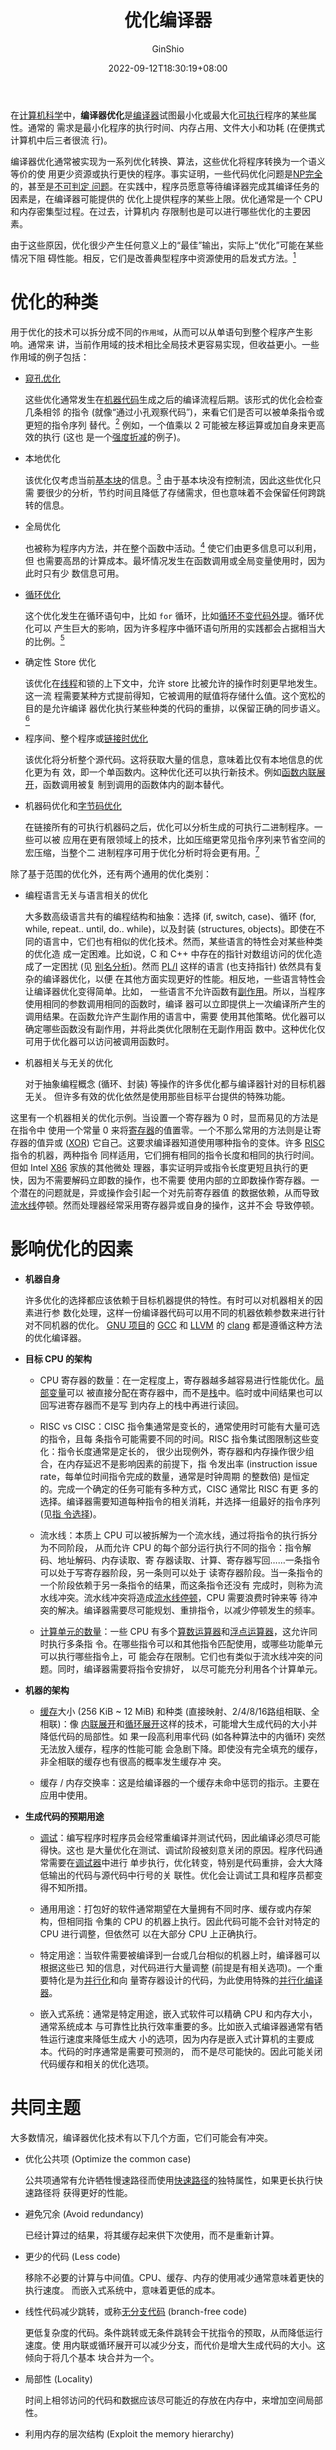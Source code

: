#+hugo_categories: CompilerPrinciple
#+hugo_tags: Optimization
#+hugo_draft: true
#+hugo_locale: zh
#+hugo_lastmod: 2022-09-21T22:13:56+08:00
#+hugo_auto_set_lastmod: nil
#+hugo_front_matter_key_replace: author>authors
#+title: 优化编译器
#+author: GinShio
#+date: 2022-09-12T18:30:19+08:00
#+email: ginshio78@gmail.com
#+description: GinShio | 优化编译器 -- Wikipedia 翻译
#+keywords: CompilerPrinciple Optimization
#+export_file_name: optimizing_compiler.zh-cn.txt


在[[https://en.wikipedia.org/wiki/Computing][计算机科学]]中，​*编译器优化*​是[[https://en.wikipedia.org/wiki/Compiler][编译器]]试图最小化或最大化[[https://en.wikipedia.org/wiki/Executable][可执行]]程序的某些属性。通常的
需求是最小化程序的执行时间、内存占用、文件大小和功耗 (在便携式计算机中后三者很流
行)。

编译器优化通常被实现为一系列优化转换、算法，这些优化将程序转换为一个语义等价的使
用更少资源或执行更快的程序。事实证明，一些代码优化问题是[[https://en.wikipedia.org/wiki/NP-complete][NP完全]]的，甚至是[[https://en.wikipedia.org/wiki/Undecidable_problem][不可判定
问题]]。在实践中，程序员愿意等待编译器完成其编译任务的因素是，在编译器可能提供的
优化上提供程序的某些上限。优化通常是一个 CPU 和内存密集型过程。在过去，计算机内
存限制也是可以进行哪些优化的主要因素。

由于这些原因，优化很少产生任何意义上的“最佳”输出，实际上“优化”可能在某些情况下阻
碍性能。相反，它们是改善典型程序中资源使用的启发式方法。[fn:1]

* 优化的种类

用于优化的技术可以拆分成不同的​=作用域=​，从而可以从单语句到整个程序产生影响。通常来
讲，当前作用域的技术相比全局技术更容易实现，但收益更小。一些作用域的例子包括：

  + [[https://en.wikipedia.org/wiki/Peephole_optimization][窥孔优化]]

    这些优化通常发生在[[https://en.wikipedia.org/wiki/Machine_code][机器代码]]生成之后的编译流程后期。该形式的优化会检查几条相邻
    的指令 (就像“通过小孔观察代码”)，来看它们是否可以被单条指令或更短的指令序列
    替代。[fn:2]  例如，一个值乘以 2 可能被左移运算或加自身来更高效的执行 (这也
    是一个[[https://en.wikipedia.org/wiki/Strength_reduction][强度折减]]的例子)。

  + 本地优化

    该优化仅考虑当前[[https://en.wikipedia.org/wiki/Basic_block][基本块]]的信息。[fn:3] 由于基本块没有控制流，因此这些优化只需
    要很少的分析，节约时间且降低了存储需求，但也意味着不会保留任何跨跳转的信息。

  + 全局优化

    也被称为程序内方法，并在整个函数中活动。[fn:3] 使它们由更多信息可以利用，但
    也需要高昂的计算成本。最坏情况发生在函数调用或全局变量使用时，因为此时只有少
    数信息可用。

  + [[https://en.wikipedia.org/wiki/Loop_optimization][循环优化]]

    这个优化发生在循环语句中，比如 =for= 循环，比如[[https://en.wikipedia.org/wiki/Loop-invariant_code_motion][循环不变代码外提]]。循环优化可以
    产生巨大的影响，因为许多程序中循环语句所用的实践都会占据相当大的比例。[fn:4]

  + 确定性 Store 优化

    该优化在[[https://en.wikipedia.org/wiki/Threads_(computer_science)][线程]]和锁的上下文中，允许 store 比被允许的操作时刻更早地发生。这一流
    程需要某种方式提前得知，它被调用的赋值将存储什么值。这个宽松的目的是允许编译
    器优化执行某些种类的代码的重排，以保留正确的同步语义。[fn:5]

  + 程序间、整个程序或[[https://en.wikipedia.org/wiki/Interprocedural_optimization][链接时优化]]

    该优化将分析整个源代码。这将获取大量的信息，意味着比仅有本地信息的优化更为有
    效，即一个单函数内。这种优化还可以执行新技术。例如[[https://en.wikipedia.org/wiki/Inline_expansion][函数内联展开]]，函数调用被复
    制到调用的函数体内的副本替代。

  + 机器码优化和[[https://en.wikipedia.org/wiki/Object_code_optimizer][字节码优化]]

    在链接所有的可执行机器码之后，优化可以分析生成的可执行二进制程序。一些可以被
    应用在更有限领域上的技术，比如压缩更常见指令序列来节省空间的宏压缩，当整个二
    进制程序可用于优化分析时将会更有用。[fn:6]

除了基于范围的优化外，还有两个通用的优化类别：
  + 编程语言无关与语言相关的优化

    大多数高级语言共有的编程结构和抽象：选择 (if, switch, case)、循环 (for,
    while, repeat.. until, do.. while)，以及封装 (structures, objects)。即使在不
    同的语言中，它们也有相似的优化技术。然而，某些语言的特性会对某些种类的优化造
    成一定困难。比如说，C 和 C++ 中存在的指针对数组访问的优化造成了一定困扰 (见
    [[https://en.wikipedia.org/wiki/Alias_analysis][别名分析]])。然而 [[https://en.wikipedia.org/wiki/PL/I][PL/I]] 这样的语言 (也支持指针) 依然具有复杂的编译器优化，以便
    在其他方面实现更好的性能。相反地，一些语言特性会让编译器优化变得简单。比如，
    一些语言不允许函数有[[https://en.wikipedia.org/wiki/Side_effect_(computer_science)][副作用]]。所以，当程序使用相同的参数调用相同的函数时，编译
    器可以立即提供上一次编译所产生的调用结果。在函数允许产生副作用的语言中，需要
    使用其他策略。优化器可以确定哪些函数没有副作用，并将此类优化限制在无副作用函
    数中。这种优化仅可用于优化器可以访问被调用函数时。

  + 机器相关与无关的优化

    对于抽象编程概念 (循环、封装) 等操作的许多优化都与编译器针对的目标机器无关。
    但许多有效的优化依然是使用那些目标平台提供的特殊功能。


这里有一个机器相关的优化示例。当设置一个寄存器为 0 时，显而易见的方法是在指令中
使用一个常量 0 来将[[https://en.wikipedia.org/wiki/Processor_register][寄存器]]的值置零。一个不那么常用的方法则是让寄存器的值异或
([[https://en.wikipedia.org/wiki/Exclusive_or][XOR]]) 它自己。这要求编译器知道使用哪种指令的变体。许多 [[https://en.wikipedia.org/wiki/Reduced_instruction_set_computer][RISC]] 指令的机器，两种指令
同样适用，它们拥有相同的指令长度和相同的执行时间。但如 Intel [[https://en.wikipedia.org/wiki/X86][X86]] 家族的其他微处
理器，事实证明异或指令长度更短且执行的更快，因为不需要解码立即数的操作，也不需要
使用内部的立即数操作寄存器。一个潜在的问题就是，异或操作会引起一个对先前寄存器值
的数据依赖，从而导致[[https://en.wikipedia.org/wiki/Instruction_pipelining][流水线]]停顿。然而处理器经常采用寄存器异或自身的操作，这并不会
导致停顿。


* 影响优化的因素

 + *机器自身*

   许多优化的选择都应该依赖于目标机器提供的特性。有时可以对机器相关的因素进行参
   数化处理，这样一份编译器代码可以用不同的机器依赖参数来进行针对不同机器的优化。
   [[https://en.wikipedia.org/wiki/GNU_Project][GNU 项目]]的 [[https://en.wikipedia.org/wiki/GNU_Compiler_Collection][GCC]] 和 [[https://en.wikipedia.org/wiki/LLVM][LLVM]] 的 [[https://en.wikipedia.org/wiki/Clang][clang]] 都是遵循这种方法的优化编译器。

 + *目标 CPU 的架构*

   * CPU 寄存器的数量：在一定程度上，寄存器越多越容易进行性能优化。[[https://en.wikipedia.org/wiki/Local_variable][局部变量]]可以
     被直接分配在寄存器中，而不是[[https://en.wikipedia.org/wiki/Call_stack][栈]]中。临时或中间结果也可以回写进寄存器而不是写
     到内存上的栈中再进行读回。

   * RISC vs CISC：CISC 指令集通常是变长的，通常使用时可能有大量可选的指令，且每
     条指令可能需要不同的时间。RISC 指令集试图限制这些变化：指令长度通常是定长的，
     很少出现例外，寄存器和内存操作很少组合，在内存延迟不是影响因素的前提下，指
     令发出率 (instruction issue rate，每单位时间指令完成的数量，通常是时钟周期
     的整数倍) 是恒定的。完成一个确定的任务可能有多种方式，CISC 通常比 RISC 有更
     多的选择。编译器需要知道每种指令的相关消耗，并选择一组最好的指令序列 (见[[https://en.wikipedia.org/wiki/Instruction_selection][指
     令选择]])。

   * 流水线：本质上 CPU 可以被拆解为一个流水线，通过将指令的执行拆分为不同阶段，
     从而允许 CPU 的每个部分运行执行不同的指令：指令解码、地址解码、内存读取、寄
     存器读取、计算、寄存器写回……一条指令可以处于写寄存器阶段，另一条则可以处于
     读寄存器阶段。当一条指令的一个阶段依赖于另一条指令的结果，而这条指令还没有
     完成时，则称为流水线冲突。流水线冲突将造成[[https://en.wikipedia.org/wiki/Pipeline_stall][流水线停顿]]，CPU 需要浪费时钟来等
     待冲突的解决。编译器需要尽可能规划、重排指令，以减少停顿发生的频率。

   * [[https://en.wikipedia.org/wiki/Superscalar][计算单元的数量]]：一些 CPU 有多个[[https://en.wikipedia.org/wiki/Arithmetic_logic_unit][算数运算器]]和[[https://en.wikipedia.org/wiki/Floating-point_unit][浮点运算器]]，这允许同时执行多条指
     令。在哪些指令可以和其他指令匹配使用，或哪些功能单元可以执行哪些指令上，可
     能会存在限制。它们也有类似于流水线冲突的问题。同时，编译器需要将指令安排好，
     以尽可能充分利用各个计算单元。

 + *机器的架构*

   * [[https://en.wikipedia.org/wiki/CPU_cache][缓存]]大小 (256 KiB ~ 12 MiB) 和种类 (直接映射、2/4/8/16路组相联、全相联)：像
     [[https://en.wikipedia.org/wiki/Inline_expansion][内联展开]]和[[https://en.wikipedia.org/wiki/Loop_unrolling][循环展开]]这样的技术，可能增大生成代码的大小并降低代码的局部性。如
     果一段高利用率代码 (如各种算法中的内循环) 突然无法放入缓存，程序的性能可能
     会急剧下降。即使没有完全填充的缓存，非全相联的缓存也有很高的概率发生缓存冲
     突。

   * 缓存 / 内存交换率：这是给编译器的一个缓存未命中惩罚的指示。主要在应用中使用。

 + *生成代码的预期用途*

   * [[https://en.wikipedia.org/wiki/Debugging][调试]]：编写程序时程序员会经常重编译并测试代码，因此编译必须尽可能得快。这也
     是大量优化在测试、调试阶段被刻意关闭的原因。程序代码通常需要在[[https://en.wikipedia.org/wiki/Symbolic_debugger][调试器]]中进行
     单步执行，优化转变，特别是代码重排，会大大降低输出的代码与源代码中行号的关
     联性。优化会让调试工具和程序员都变得不知所措。

   * 通用用途：打包好的软件通常期望在大量拥有不同时序、缓存或内存架构，但相同指
     令集的 CPU 的机器上执行。因此代码可能不会针对特定的 CPU 进行调整，但依然可
     以在大部分 CPU 上正确执行。

   * 特定用途：当软件需要被编译到一台或几台相似的机器上时，编译器可以根据这些已
     知的信息，对代码进行大量调整 (前提是有相关选项)。一个重要特化是为[[https://en.wikipedia.org/wiki/Parallel_computing][并行化]]和向
     量寄存器设计的代码，为此使用特殊的[[https://en.wikipedia.org/wiki/Parallelizing_compiler][并行化编译器]]。

   * 嵌入式系统：通常是特定用途，嵌入式软件可以精确 CPU 和内存大小，通常系统成本
     与可靠性比执行效率重要的多。比如嵌入式编译器通常有牺牲运行速度来降低生成大
     小的选项，因为内存是嵌入式计算机的主要成本。代码的时序通常是需要可预测的，
     而不是尽可能快的。因此可能关闭代码缓存和相关的优化选项。


* 共同主题

大多数情况，编译器优化技术有以下几个方面，它们可能会有冲突。

 + 优化公共项 (Optimize the common case)

   公共项通常有允许牺牲慢速路径而使用[[https://en.wikipedia.org/wiki/Fast_path][快速路径]]的独特属性，如果更长执行快速路径将
   获得更好的性能。

 + 避免冗余 (Avoid redundancy)

   已经计算过的结果，将其缓存起来供下次使用，而不是重新计算。

 + 更少的代码 (Less code)

   移除不必要的计算与中间值。CPU、缓存、内存的使用减少通常意味着更快的执行速度。
   而嵌入式系统中，意味着更低的成本。

 + 线性代码减少跳转，或称[[https://en.wikipedia.org/wiki/Branch-free_code][无分支代码]] (branch-free code)

   更低复杂度的代码。条件跳转或无条件跳转会干扰指令的预取，从而降低运行速度。使
   用内联或循环展开可以减少分支，而代价是增大生成代码的大小。这倾向于将几个基本
   块合并为一个。

 + 局部性 (Locality)

   时间上相邻访问的代码和数据应该尽可能近的存放在内存中，来增加空间局部性。

 + 利用内存的层次结构 (Exploit the memory hierarchy)

   访问远离 CPU 的内存层次将会花费昂贵的代价，因此通常按照寄存器、缓存、内存、硬
   盘的顺序依次使用它们。

 + 并行化 (Parallelize)

   重排指令以允许计算在指令、内存、线程级别并行发生。

 + 更多准确信息是更好的 (More precise information is better)

   更多准确的信息给编译器，给以选择更好的优化技术。

 + 运行时指标可以提供帮助 (Runtime metrics can help)

   在测试期间可以生成优化信息。在运行时收集的信息，最好是最小的开销，可以被 [[https://en.wikipedia.org/wiki/Just-in-time_compilation][JIT]]
   编译器用来动态地改善优化

 + 强度折减 (Strength reduction)

   用简单的操作去替换复杂或困难或昂贵的操作。比如用乘以一个数的倒数替换除法，或
   使用变量归纳分析用加法替换循环索引中的乘法。


* 特化技术

** 循环优化

*** [[https://en.wikipedia.org/wiki/Induction_variable_analysis][归纳变量分析]] (Induction variable analysis)

如果一个循环中的变量与简单索引变量的一个线型函数相关，例如 ~j := 4 * i + 1~​，循环
变量每次改变时都会引起关联变量的更新。这可以做一个强度折减，并允许索引变量成为一个
[[https://en.wikipedia.org/wiki/Dead_code][死代码]]。[fn:7] 这个信息对[[https://en.wikipedia.org/wiki/Bounds-checking_elimination][边界检查消除]]和[[https://en.wikipedia.org/wiki/Dependence_analysis][依赖分析]]同样有用。

*** [[https://en.wikipedia.org/wiki/Loop_fission][循环裂变]] (Loop fission)

循环裂变尝试将一个循环分裂成同一索引范围内的多个循环，每个循环只是原循环体的一部
分。这可以提升[[https://en.wikipedia.org/wiki/Locality_of_reference][引用局部性]]，包括循环中访问的数据和循环体中的代码。

*** [[https://en.wikipedia.org/wiki/Loop_fusion][循环融合]] (Loop fusion)

尝试减少循环开销的技术。两个临近的循环且迭代次数相同时，不论该次数在编译期是否已
知，只要它们不彼此产生数据依赖，它们的循环体就可以合并。

*** [[https://en.wikipedia.org/wiki/Loop_inversion][循环颠倒]] (Loop inversion)

这种技术将标准的 ~while~ 循环转换为包含在 if 条件中的 ~do.. while~ 循环，从而减少了
2 次跳转。虽然复制了条件的检查，但通常很有效，因此跳转通常意味着流水线停顿。另外，
如果编译期知道初始条件且已知无副作用，则可以直接跳过开始的 if guard。

*** [[https://en.wikipedia.org/wiki/Loop_interchange][循环交换]] (Loop interchange)

该优化交换内外两层循环。当循环索引变量使用在数组中时，该优化可以提升引用的空间局
部性 (依赖于数组布局)。

*** [[https://en.wikipedia.org/wiki/Loop-invariant_code_motion][循环不变代码提升]] (Loop-invariant code motion)

如果每次迭代，都会计算一个数据，且每次循环该值不变，那么将该次计算置于循环开始处
仅计算一次，将极大提升有效性。[fn:4] 这对于数组循环生成的地址计算表达式极其重要。
对正确的实现，该优化必须使用循环反转，因为不是所有代码都可以安全的提升到循环外的。

*** [[https://en.wikipedia.org/wiki/Loop_nest_optimization][循环嵌套优化]] (Loop nest optimization)

一些常见算法，如矩阵乘法，缓存行为非常差，内存访问过多。该优化通过在小块上执行操
作和使用循环交换来增加缓存命中率，以提升性能。

*** 循环反转 (Loop reversal)

循环反转是将循环索引变量的赋值进行反转，这是一个微妙的优化，可以消除数据依赖并开
启其他优化。此外某些架构上，循环反转有助于缩小代码量，因为循环索引变量递减时，循
环终止条件往往是与 0 进行比较，而该指令通常是一个特殊的无参数指令。因此存储参数
所需的字节可以通过循环反转来节省。额外说明，待比较的数超出了平台字大小，标准循环
序需要执行多条指令才能评估比较结果，而循环反转不需要。

*** [[https://en.wikipedia.org/wiki/Loop_unrolling][循环展开]] (Loop unrolling)

循环展开以复制多次循环体，以减少终止条件的判断次数与跳转次数。完全展开的循环可以
消除所有开销，但需要在编译期知道迭代次数。

现代编译器上，循环展开往往会适得其反，因为增大代码大小会造成更多的缓存未命中，比
如[[https://en.wikipedia.org/wiki/Duff%27s_device#Performance][达夫设备]]。[fn:10]

loop unrolling 的优点：
  * 如果执行指令的减少可以弥补因程序大小增加而导致的任何性能下降，则可以实现显着
    收益
  * 最小化分支惩罚 [fn:11]
  * 如果没有数据依赖，语句可以并行化执行
  * 对编译时未知长度的数组进行动态循环展开 (Duff's Device)

缺点：
  * 增加程序大小，对嵌入式软件来说这是不可取的。还可能降低缓存命中率，对性能产生
    不良影响
  * 除非由编译器透明实现，否则代码可读性下降
  * 如果循环体内有函数调用，由于代码增加过多，可能不能内联和展开同时进行，需要在
    两种优化间进行取舍
  * 除了非常小和简单的代码外，包含分支的循环展开可能比递归还慢 [fn:12]

*** [[https://en.wikipedia.org/wiki/Loop_splitting][循环拆分]] (Loop Splitting)

循环拆分通过尝试拆分为多个循环来简化循环或消除数据依赖，这些循环具有相同的循环体，
但循环索引范围不同。

[[https://en.wikipedia.org/wiki/Loop_peeling][循环剥离 (Loop peeling)]] 作为一个常见示例，通过在进行循环之前单独执行第一次迭代，
来简化循环。

*** [[https://en.wikipedia.org/wiki/Loop_unswitching][循环判断外提]] (Loop unswitching)

通过将循环体复制到每个循环体中的选择语句中，将循环中的选择语句外提，从而简化循环
体，或减少跳转次数。

*** [[https://en.wikipedia.org/wiki/Software_pipelining][软件流水化]] (Software pipelining)

在一次迭代中完成的工作被分成几个部分并在多次迭代中完成。在一个紧密的循环中，这种
技术隐藏了加载和使用值之间的延迟。

*** [[https://en.wikipedia.org/wiki/Automatic_parallelization][原子并行化]] (Automatic parallelization)

循环被转换为多线程或矢量化代码，从而在共享内存的多处理器 (SMP, Shared Memory
MultiProcessing) 机器 (包括多核机器) 中同时使用多个处理器。

** 控制流优化

基于控制流分析进行优化，主要依赖数据的某些属性如何在控制流图的边上传播。

*** [[https://en.wikipedia.org/wiki/Common_subexpression_elimination][公共子表达式消除]] (Common subexpression elimination)

如表达式 ~(a+b) - (a+b) / 4~​，其中 ~(a+b)~ 是公共表达式，不会改变，因此编译器只会计
算一次该表达式，并将其结果保留下来。[fn:8]

*** [[https://en.wikipedia.org/wiki/Constant_folding][常量折叠与传播]] (Constant folding and propagation)

编译期计算常量表达式的最终值，并用最终值替换表达式，而不是运行时计算表达式。 [fn:9]

*** [[https://en.wikipedia.org/wiki/Induction_variable][归纳变量识别与消除]] (Induction variable recognition and elimination)

详见 [[\[\[https://en.wikipedia.org/wiki/Induction_variable_analysis\]\[归纳变量分析\]\] (Induction variable analysis)]]

*** [[https://en.wikipedia.org/wiki/Strict_aliasing][别名分类与指针分析]] (Alias classification and pointer analysis)

当存在指针的情况下，很难进行优化，因为在分配内存位置时可能修改任意变量。通过指定
哪些指针可以给哪些变量起别名，从而忽略不相关的指针。

*** [[https://en.wikipedia.org/wiki/Dead_store][数据存储]]消除 (Data-Store elimination)

消除对随后未读取变量的复制，因为变量生命周期结束或后续赋值将修改冗余的赋值。

** 基于 SSA 的优化

** 代码生成优化

** 函数式语言优化

** 其他优化

** 过程间优化



* Footnotes

[fn:12] Adam Horvath "[[http://blog.teamleadnet.com/2012/02/code-unwinding-performance-is-far-away.html][Code unwinding - performance is far away]]"

[fn:11] Fog, Agner (2012-02-29). "[[https://www.agner.org/optimize/optimizing_assembly.pdf][Optimizing subroutines in assembly language]]". Copenhagen University College of Engineering. p. 100. Retrieved 2012-09-22. 12.11 Loop unrolling

[fn:10] Tso, Ted (August 22, 2000). "[[http://lkml.indiana.edu/hypermail/linux/kernel/0008.2/0171.html][Re: [PATCH] Re: Move of input drivers, some word needed from you]]". lkml.indiana.edu. Linux kernel mailing list. Retrieved August 22, 2014.

[fn:9] Steven Muchnick; Muchnick and Associates (15 August 1997). [[https://archive.org/details/advancedcompiler00much][Advanced Compiler Design Implementation]]. Morgan Kaufmann. pp. 329–. ISBN 978-1-55860-320-2. constant folding.

[fn:8] Aho, Sethi, and Ullman, Compilers, pp. 592–594.

[fn:7] Aho, Sethi, and Ullman, Compilers, pp. 596–598.

[fn:6] Clinton F. Goss (August 2013) [First published June 1986]. [[http://www.clintgoss.com/mco/Goss_1986_MachineCodeOptimization.pdf][Machine Code Optimization - Improving Executable Object Code]] (Ph.D. dissertation). Vol. Computer Science Department Technical Report #246. Courant Institute, New York University. arXiv:1308.4815. Bibcode:2013arXiv1308.4815G. Retrieved 22 Aug 2013.

[fn:5] [[https://docs.microsoft.com/en-us/previous-versions/visualstudio/visual-studio-6.0/aa245162(v=vs.60)?redirectedfrom=MSDN][MSDN - Prescient Store Actions]]. Microsoft. Retrieved 2014-03-15.

[fn:4] Aho, Sethi, and Ullman, Compilers, p. 596.

[fn:3] Cooper, Keith D.; Torczon, Linda (2003) [2002-01-01]. Engineering a Compiler. Morgan Kaufmann. pp. 404, 407. ISBN 978-1-55860-698-2.

[fn:2] Aho, Sethi, and Ullman, Compilers, p. 554.

[fn:1] Aho, Alfred V.; Sethi, Ravi; Ullman, Jeffrey D. (1986). Compilers: Principles, Techniques, and Tools. Reading, Massachusetts: Addison-Wesley. p. 585. ISBN 0-201-10088-6.
